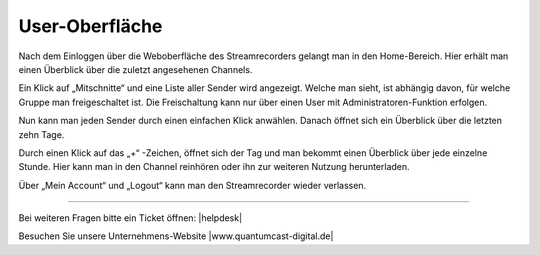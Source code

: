 .. index:: User-Oberfläche

User-Oberfläche
***********



Nach dem Einloggen über die Weboberfläche des Streamrecorders gelangt man in den Home-Bereich. Hier erhält man einen Überblick über die zuletzt angesehenen Channels. 

Ein Klick auf „Mitschnitte“ und eine Liste aller Sender wird angezeigt. Welche man sieht, ist abhängig davon, für welche Gruppe man freigeschaltet ist. Die Freischaltung kann nur über einen User mit Administratoren-Funktion erfolgen.

.. image:: img/Mitschnitte.png

Nun kann man jeden Sender durch einen einfachen Klick anwählen. Danach öffnet sich ein Überblick über die letzten zehn Tage. 

.. image:: img/Sender_Ueberblick_Tag.png

Durch einen Klick auf das „+“ -Zeichen, öffnet sich der Tag und man bekommt einen Überblick über jede einzelne Stunde. Hier kann man in den Channel reinhören oder ihn zur weiteren Nutzung herunterladen.

.. image:: img/Sender_Ueberblick_Stunde.png

Über „Mein Account“ und „Logout“ kann man den Streamrecorder wieder verlassen. 

.. image:: img/Logout.png


----

Bei weiteren Fragen bitte ein Ticket öffnen: |helpdesk|

Besuchen Sie unsere Unternehmens-Website |www.quantumcast-digital.de|



.. |helpdesk| raw:: html

    <a href="https://streamabc.zammad.com" target="_blank">https://streamabc.zammad.com</a>


.. |www.quantumcast-digital.de| raw:: html

   <a href="https://www.quantumcast-digital.de" target="_blank">www.quantumcast-digital.de</a>

.. |Console| raw:: html

   <a href="https://www.quantumcast-digital.de" target="_blank">Console</a>
   
